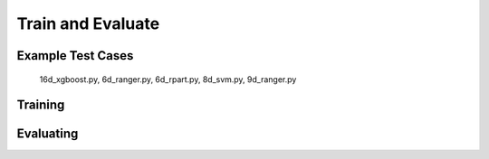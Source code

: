 ========================================
Train and Evaluate
========================================


Example Test Cases
------------------
    
    16d_xgboost.py,
    6d_ranger.py, 
    6d_rpart.py, 
    8d_svm.py, 
    9d_ranger.py 

Training
--------
.. code-block:: bash
    python  chosen_test_case


Evaluating
----------
.. code-block:: bash
    python  synthetic_meta_ptest.py




